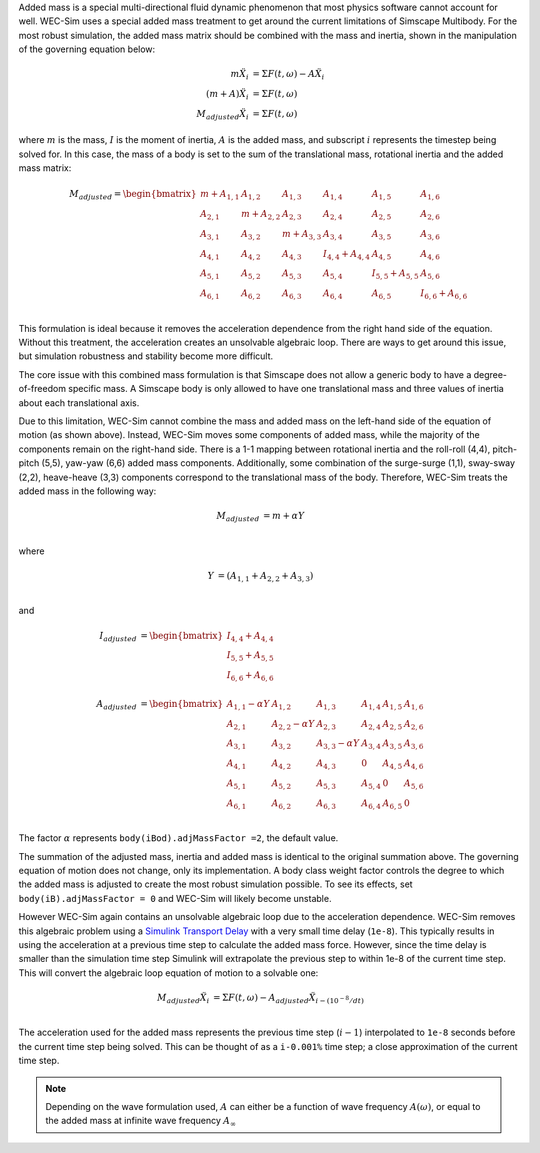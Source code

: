 .. _dev-added-mass:

Added mass is a special multi-directional fluid dynamic phenomenon that most
physics software cannot account for well. WEC-Sim uses a special added mass 
treatment to get around the current limitations of Simscape Multibody. For the 
most robust simulation, the added mass matrix should be combined with the mass 
and inertia, shown in the manipulation of the governing equation below: 

.. math::

    m\ddot{X_i} &= \Sigma F(t,\omega) - A\ddot{X_i} \\
    (m+A)\ddot{X_i} &= \Sigma F(t,\omega) \\
    M_{adjusted}\ddot{X_i} &= \Sigma F(t,\omega)

where :math:`m` is the mass, :math:`I` is the moment of inertia, :math:`A` is the added mass, and subscript :math:`i` represents the timestep being solved for. 
In this case, the mass of a body is set to the sum of the translational mass, rotational inertia and the added mass matrix:

.. math::

    M_{adjusted} = \begin{bmatrix}
                       m + A_{1,1} & A_{1,2} & A_{1,3} & A_{1,4} & A_{1,5} & A_{1,6} \\
                       A_{2,1} & m + A_{2,2} & A_{2,3} & A_{2,4} & A_{2,5} & A_{2,6} \\
                       A_{3,1} & A_{3,2} & m + A_{3,3} & A_{3,4} & A_{3,5} & A_{3,6} \\
                       A_{4,1} & A_{4,2} & A_{4,3} & I_{4,4} + A_{4,4} & A_{4,5} & A_{4,6} \\
                       A_{5,1} & A_{5,2} & A_{5,3} & A_{5,4} & I_{5,5} + A_{5,5} & A_{5,6} \\
                       A_{6,1} & A_{6,2} & A_{6,3} & A_{6,4} & A_{6,5} & I_{6,6} + A_{6,6} \\
                   \end{bmatrix}

This formulation is ideal because it removes the acceleration dependence from the right hand side of the equation. 
Without this treatment, the acceleration creates an unsolvable algebraic loop. 
There are ways to get around this issue, but simulation robustness and stability become more difficult.

The core issue with this combined mass formulation is that Simscape does not allow a generic body to have a degree-of-freedom specific mass.
A Simscape body is only allowed to have one translational mass and three values of inertia about each translational axis. 

Due to this limitation, WEC-Sim cannot combine the mass and added mass on the left-hand side of the equation of motion (as shown above). 
Instead, WEC-Sim moves some components of added mass, while the majority of the components remain on the right-hand side. 
There is a 1-1 mapping between rotational inertia and the roll-roll (4,4), pitch-pitch (5,5), yaw-yaw (6,6) added mass components. 
Additionally, some combination of the surge-surge (1,1), sway-sway (2,2), heave-heave (3,3) components correspond to the translational mass of the body. Therefore, WEC-Sim treats the added mass in the following way:

.. math::

    M_{adjusted} &= m + \alpha Y \\

where 

.. math::
    Y &= (A_{1,1} + A_{2,2} + A_{3,3}) \\

and

.. math::

    I_{adjusted} &= \begin{bmatrix}
                       I_{4,4} + A_{4,4} \\
                       I_{5,5} + A_{5,5} \\
                       I_{6,6} + A_{6,6} \\
                   \end{bmatrix} \\
    A_{adjusted} &= \begin{bmatrix}
                       A_{1,1} - \alpha Y & A_{1,2} & A_{1,3} & A_{1,4} & A_{1,5} & A_{1,6} \\
                       A_{2,1} & A_{2,2} - \alpha Y & A_{2,3} & A_{2,4} & A_{2,5} & A_{2,6} \\
                       A_{3,1} & A_{3,2} & A_{3,3} - \alpha Y & A_{3,4} & A_{3,5} & A_{3,6} \\
                       A_{4,1} & A_{4,2} & A_{4,3} & 0 & A_{4,5} & A_{4,6} \\
                       A_{5,1} & A_{5,2} & A_{5,3} & A_{5,4} & 0 & A_{5,6} \\
                       A_{6,1} & A_{6,2} & A_{6,3} & A_{6,4} & A_{6,5} & 0\\
                   \end{bmatrix}

The factor :math:`\alpha` represents ``body(iBod).adjMassFactor =2``, the default value.

The summation of the adjusted mass, inertia and added mass is identical to the original summation above. 
The governing equation of motion does not change, only its implementation. 
A body class weight factor controls the degree to which the added mass is adjusted to create the most robust simulation possible. 
To see its effects, set ``body(iB).adjMassFactor = 0`` and WEC-Sim will likely become unstable.

However WEC-Sim again contains an unsolvable algebraic loop due to the acceleration dependence. 
WEC-Sim removes this algebraic problem using a `Simulink Transport Delay <https://www.mathworks.com/help/simulink/slref/transportdelay.html>`_ with a very small time delay (``1e-8``). 
This typically results in using the acceleration at a previous time step to calculate the added mass force. 
However, since the time delay is smaller than the simulation time step Simulink will extrapolate the previous step to within 1e-8 of the current time step. 
This will convert the algebraic loop equation of motion to a solvable one:

.. math::

    M_{adjusted}\ddot{X_i} &= \Sigma F(t,\omega) - A_{adjusted}\ddot{X}_{i - (10^{-8}/dt)} \\

The acceleration used for the added mass represents the previous time step (:math:`i-1`) interpolated to ``1e-8`` seconds before the current time step being solved. 
This can be thought of as a ``i-0.001%`` time step; a close approximation of the current time step.

.. Note::
	Depending on the wave formulation used, :math:`A` can either be a function of wave frequency :math:`A(\omega)`, or equal to the added mass at infinite wave frequency :math:`A_{\infty}`
